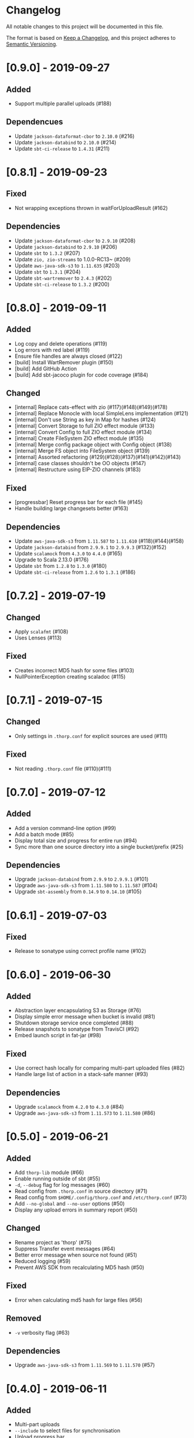 * Changelog

All notable changes to this project will be documented in this file.

The format is based on [[https://keepachangelog.com/en/1.0.0/][Keep a Changelog]], and this project adheres to
[[https://semver.org/spec/v2.0.0.html][Semantic Versioning]].


* [0.9.0] - 2019-09-27

** Added

   - Support multiple parallel uploads (#188)

** Dependencues

   - Update ~jackson-dataformat-cbor~ to ~2.10.0~ (#216)
   - Update ~jackson-databind~ to ~2.10.0~ (#214)
   - Update ~sbt-ci-release~ to ~1.4.31~ (#211)

* [0.8.1] - 2019-09-23

** Fixed

   - Not wrapping exceptions thrown in waitForUploadResult (#162)

** Dependencies

   - Update ~jackson-dataformat-cbor~ to ~2.9.10~ (#208)
   - Update ~jackson-databind~ to ~2.9.10~ (#206)
   - Update ~sbt~ to ~1.3.2~ (#207)
   - Update ~zio, zio-streams~ to 1.0.0-RC13~ (#209)
   - Update ~aws-java-sdk-s3~ to ~1.11.635~ (#203)
   - Update ~sbt~ to ~1.3.1~ (#204)
   - Update ~sbt-wartremover~ to ~2.4.3~ (#202)
   - Update ~sbt-ci-release~ to ~1.3.2~ (#200)

* [0.8.0] - 2019-09-11

** Added

   - Log copy and delete operations (#119)
   - Log errors with red label (#119)
   - Ensure file handles are always closed (#122)
   - [build] Install WartRemover plugin (#150)
   - [build] Add GitHub Action
   - [build] Add sbt-jacoco plugin for code coverage (#184)

** Changed

   - [internal] Replace cats-effect with zio (#117)(#148)(#149)(#178)
   - [internal] Replace Monocle with local SimpleLens implementation (#121)
   - [internal] Don't use String as key in Map for hashes (#124)
   - [internal] Convert Storage to full ZIO effect module (#133)
   - [internal] Convert Config to full ZIO effect module (#134)
   - [internal] Create FileSystem ZIO effect module (#135)
   - [internal] Merge config package object with Config object (#138)
   - [internal] Merge FS object into FileSystem object (#139)
   - [internal] Assorted refactoring (#129)(#128)(#137)(#141)(#142)(#143)
   - [internal] case classes shouldn't be OO objects (#147)
   - [internal] Restructure using EIP-ZIO channels (#183)

** Fixed

   - [progressbar] Reset progress bar for each file (#145)
   - Handle building large changesets better (#163)

** Dependencies

   - Update ~aws-java-sdk-s3~ from ~1.11.587~ to ~1.11.610~ (#118)(#144)(#158)
   - Update ~jackson-databind~ from ~2.9.9.1~ to ~2.9.9.3~ (#132)(#152)
   - Update ~scalamock~ from ~4.3.0~ to ~4.4.0~ (#165)
   - Upgrade to Scala 2.13.0 (#176)
   - Update ~sbt~ from ~1.2.8~ to ~1.3.0~ (#180)
   - Update ~sbt-ci-release~ from ~1.2.6~ to ~1.3.1~ (#186)

* [0.7.2] - 2019-07-19

** Changed

   - Apply ~scalafmt~ (#108)
   - Uses Lenses (#113)

** Fixed

   - Creates incorrect MD5 hash for some files (#103)
   - NullPointerException creating scaladoc (#115)

* [0.7.1] - 2019-07-15

** Changed

   - Only settings in ~.thorp.conf~ for explicit sources are used (#111)

** Fixed

   - Not reading ~.thorp.conf~ file (#110)(#111)

* [0.7.0] - 2019-07-12

** Added

   - Add a version command-line option (#99)
   - Add a batch mode (#85)
   - Display total size and progress for entire run (#94)
   - Sync more than one source directory into a single bucket/prefix (#25)

** Dependencies

   - Upgrade ~jackson-databind~ from ~2.9.9~ to ~2.9.9.1~ (#101)
   - Upgrade ~aws-java-sdk-s3~ from ~1.11.580~ to ~1.11.587~ (#104)
   - Upgrade ~sbt-assembly~ from ~0.14.9~ to ~0.14.10~ (#105)

* [0.6.1] - 2019-07-03

** Fixed

   - Release to sonatype using correct profile name (#102)

* [0.6.0] - 2019-06-30

** Added

   - Abstraction layer encapsulating S3 as Storage (#76)
   - Display simple error message when bucket is invalid (#81)
   - Shutdown storage service once completed (#88)
   - Release snapshots to sonatype from TravisCI (#92)
   - Embed launch script in fat-jar (#98)

** Fixed

   - Use correct hash locally for comparing multi-part uploaded files (#82)
   - Handle large list of action in a stack-safe manner (#93)

** Dependencies

   - Upgrade ~scalamock~ from ~4.2.0~ to ~4.3.0~ (#84)
   - Upgrade ~aws-java-sdk-s3~ from ~1.11.573~ to ~1.11.580~ (#86)

* [0.5.0] - 2019-06-21

** Added

   - Add ~thorp-lib~ module (#66)
   - Enable running outside of sbt (#55)
   - ~-d~, ~--debug~ flag for log messages (#60)
   - Read config from ~.thorp.conf~ in source directory (#71)
   - Read config from ~$HOME/.config/thorp.conf~ and ~/etc/thorp.conf~
     (#73)
   - Add ~--no-global~ and ~--no-user~ options (#50)
   - Display any upload errors in summary report (#50)

** Changed

   - Rename project as 'thorp' (#75)
   - Suppress Transfer event messages (#64)
   - Better error message when source not found (#51)
   - Reduced logging (#59)
   - Prevent AWS SDK from recalculating MD5 hash (#50)

** Fixed

   - Error when calculating md5 hash for large files (#56)

** Removed

   - ~-v~ verbosity flag (#63)

** Dependencies

   - Upgrade ~aws-java-sdk-s3~ from ~1.11.569~ to ~1.11.570~ (#57)

* [0.4.0] - 2019-06-11

** Added

   - Multi-part uploads
   - ~--include~ to select files for synchronisation
   - Upload progress bar

** Changed

   - ~--filter~ renamed to ~-exclude~

** Fixed

   - Fetch md5 hashes for all remote objects, not just the first 1000
   - Handle when a file goes away between scanning and uploading

** Dependencies

   - Removed ~reactive-aws-s3-{core,cats}~ and the AWS SDK v2 that it
     depended upon in favour of the AWS SDK v1
   - Upgrade ~aws-java-sdk-s3~ from ~1.11.560~ to ~1.11.569~
   - Upgrade ~cats-effect~ from ~1.2.0~ to ~1.3.1~
   - Upgade ~scalatest~ from ~3.0.7~ to ~3.0.8~

* [0.3.0] - 2019-05-23

** Added

   - Filter to exclude files

* [0.2.0] - 2019-05-22

** Added

   - Display count of the number of files uploaded

** Changed

   - Improved performance by fetching all MD5 hashes from S3 in single
     request at startup

* [0.1.0] - 2019-05-13

** Added

   - Initial Release
   - Synchronise files with an S3 bucket, using an MD5 hash to
     identify when the file has changed and needs to be uploaded
